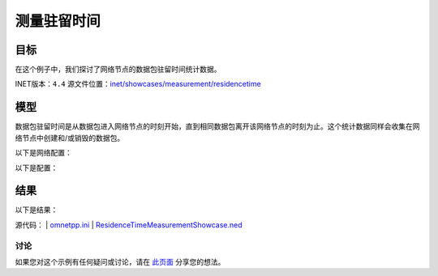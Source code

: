 测量驻留时间
====================

目标
~~~~~

在这个例子中，我们探讨了网络节点的数据包驻留时间统计数据。

INET版本：``4.4``  
源文件位置：`inet/showcases/measurement/residencetime <https://github.com/inet-framework/inet/tree/master/showcases/measurement/residencetime>`__

模型
~~~~~~

数据包驻留时间是从数据包进入网络节点的时刻开始，直到相同数据包离开该网络节点的时刻为止。这个统计数据同样会收集在网络节点中创建和/或销毁的数据包。

以下是网络配置：

.. image:: Pic/Network7.png
   :alt: Network7.png
   :align: center

以下是配置：

.. code:: ini
   [General]  
   network = ResidenceTimeMeasurementShowcase  
   description = "Measure packet residence time in all network nodes"  
   sim-time-limit = 1s  

   # 源应用 ~96Mbps吞吐量  
   *.source.numApps = 1  
   *.source.app[0].typename = "UdpSourceApp"  
   *.source.app[0].source.packetLength = 1200B  
   *.source.app[0].source.productionInterval = exponential(100us)  
   *.source.app[0].io.destAddress = "destination"  
   *.source.app[0].io.destPort = 1000  

   # 目的地应用  
   *.destination.numApps = 1  
   *.destination.app[0].typename = "UdpSinkApp"  
   *.destination.app[0].io.localPort = 1000  

   # 启用所有网络节点的数据包驻留时间测量  
   *.*.measurer.typename = "ResidenceTimeMeasurer"  

结果
~~~~~~

以下是结果：

.. image:: Pic/SourceHistogram.png
   :alt: SourceHistogram.png
   :align: center

.. image:: Pic/SourceVector.png
   :alt: SourceVector.png
   :align: center

.. image:: Pic/SwitchHistogram.png
   :alt: SwitchHistogram.png
   :align: center

.. image:: Pic/SwitchVector.png
   :alt: SwitchVector.png
   :align: center

.. image:: Pic/DestinationHistogram.png
   :alt: DestinationHistogram.png
   :align: center

.. image:: Pic/DestinationVector.png
   :alt: DestinationVector.png
   :align: center

源代码：
|  `omnetpp.ini <https://inet.omnetpp.org/docs/_downloads/1bf3dda6ae73343dd2d397be29987519/omnetpp.ini>`__  
|  `ResidenceTimeMeasurementShowcase.ned <https://inet.omnetpp.org/docs/_downloads/e0688f1faeff532d4669e6b870139ee8/ResidenceTimeMeasurementShowcase.ned>`__

讨论
----------
如果您对这个示例有任何疑问或讨论，请在 `此页面 <https://github.com/inet-framework/inet/discussions/TODO>`__ 分享您的想法。
